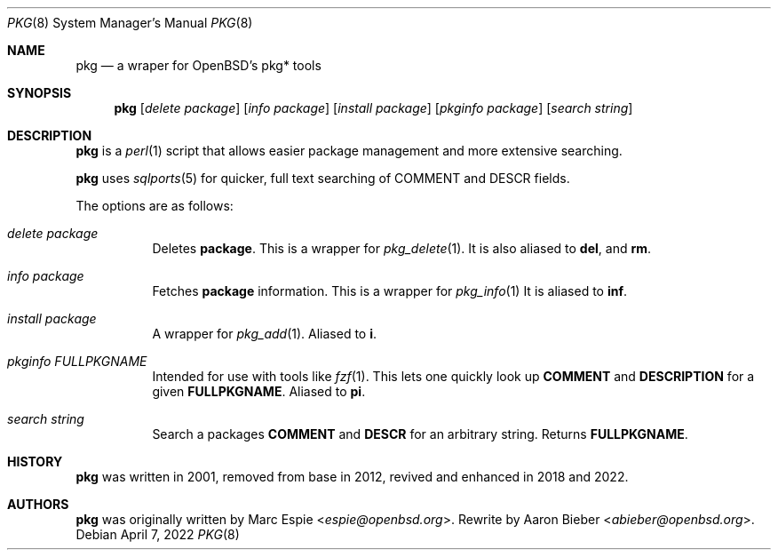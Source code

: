 .\"	$OpenBSD$
.\"
.\" Copyright (c) 2022 Aaron Bieber <abieber@openbsd.org>
.\"
.\" Permission to use, copy, modify, and distribute this software for any
.\" purpose with or without fee is hereby granted, provided that the above
.\" copyright notice and this permission notice appear in all copies.
.\"
.\" THE SOFTWARE IS PROVIDED "AS IS" AND THE AUTHOR DISCLAIMS ALL WARRANTIES
.\" WITH REGARD TO THIS SOFTWARE INCLUDING ALL IMPLIED WARRANTIES OF
.\" MERCHANTABILITY AND FITNESS. IN NO EVENT SHALL THE AUTHOR BE LIABLE FOR
.\" ANY SPECIAL, DIRECT, INDIRECT, OR CONSEQUENTIAL DAMAGES OR ANY DAMAGES
.\" WHATSOEVER RESULTING FROM LOSS OF USE, DATA OR PROFITS, WHETHER IN AN
.\" ACTION OF CONTRACT, NEGLIGENCE OR OTHER TORTIOUS ACTION, ARISING OUT OF
.\" OR IN CONNECTION WITH THE USE OR PERFORMANCE OF THIS SOFTWARE.
.\"
.Dd April 7, 2022
.Dt PKG 8
.Os
.Sh NAME
.Nm pkg
.Nd a wraper for OpenBSD's pkg* tools
.Sh SYNOPSIS
.Nm
.Op Ar delete Ar package
.Op Ar info Ar package
.Op Ar install Ar package
.Op Ar pkginfo Ar package
.Op Ar search Ar string
.Sh DESCRIPTION
.Nm
is a
.Xr perl 1
script that allows easier package management and more extensive searching.
.Pp
.Nm
uses
.Xr sqlports 5 for quicker, full text searching of COMMENT and DESCR fields.
.Pp
The options are as follows:
.Bl -tag -width Ds
.It Ar delete package
Deletes
.Nm package .
This is a wrapper for
.Xr pkg_delete 1 .
It is also aliased to
.Nm del ,
and
.Nm rm .
.It Ar info package
Fetches
.Nm package
information.
This is a wrapper for
.Xr pkg_info 1
.
It is aliased to
.Nm inf .
.It Ar install package
A wrapper for
.Xr pkg_add 1 .
Aliased to
.Nm i .
.It Ar pkginfo FULLPKGNAME
Intended for use with tools like
.Xr fzf 1 .
This lets one quickly look up
.Nm COMMENT
and
.Nm DESCRIPTION
for a given
.Nm FULLPKGNAME .
Aliased to
.Nm pi .
.It Ar search string
Search a packages
.Nm COMMENT
and
.Nm DESCR
for an arbitrary string.
Returns
.Nm FULLPKGNAME .
.El
.Sh HISTORY
.Nm
was written in 2001, removed from base in 2012, revived and enhanced in 2018
and 2022.
.Sh AUTHORS
.An -nosplit
.Nm
was originally written by
.An Marc Espie Aq Mt espie@openbsd.org .
Rewrite by
.An Aaron Bieber Aq Mt abieber@openbsd.org .
